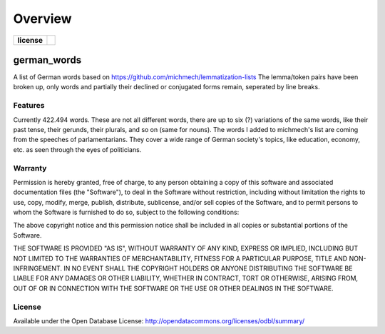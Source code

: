 ========
Overview
========

.. start-badges

.. list-table::
    :stub-columns: 1

    * - license
      - | |license|

.. |license| image:: [![License: ODbL](https://img.shields.io/badge/License-ODbL-brightgreen.svg)](https://opendatacommons.org/licenses/odbl/)

.. end-badges



german_words
============

A list of German words based on https://github.com/michmech/lemmatization-lists
The lemma/token pairs have been broken up, only words and partially their declined
or conjugated forms remain, seperated by line breaks.


Features
--------

Currently 422.494 words. These are not all different words, there are up to six (?)
variations of the same words, like their past tense, their gerunds, their plurals,
and so on (same for nouns).
The words I added to michmech's list are coming from the speeches of parlamentarians.
They cover a wide range of German society's topics, like education, economy, etc. as
seen through the eyes of politicians.


Warranty
--------

Permission is hereby granted, free of charge, to any person obtaining a copy
of this software and associated documentation files (the "Software"), to deal
in the Software without restriction, including without limitation the rights
to use, copy, modify, merge, publish, distribute, sublicense, and/or sell
copies of the Software, and to permit persons to whom the Software is
furnished to do so, subject to the following conditions:

The above copyright notice and this permission notice shall be included in all
copies or substantial portions of the Software.

THE SOFTWARE IS PROVIDED "AS IS", WITHOUT WARRANTY OF ANY KIND, EXPRESS OR
IMPLIED, INCLUDING BUT NOT LIMITED TO THE WARRANTIES OF MERCHANTABILITY,
FITNESS FOR A PARTICULAR PURPOSE, TITLE AND NON-INFRINGEMENT. IN NO EVENT SHALL
THE COPYRIGHT HOLDERS OR ANYONE DISTRIBUTING THE SOFTWARE BE LIABLE FOR ANY
DAMAGES OR OTHER LIABILITY, WHETHER IN CONTRACT, TORT OR OTHERWISE, ARISING
FROM, OUT OF OR IN CONNECTION WITH THE SOFTWARE OR THE USE OR OTHER DEALINGS
IN THE SOFTWARE.


License
-------

Available under the Open Database License:
http://opendatacommons.org/licenses/odbl/summary/
